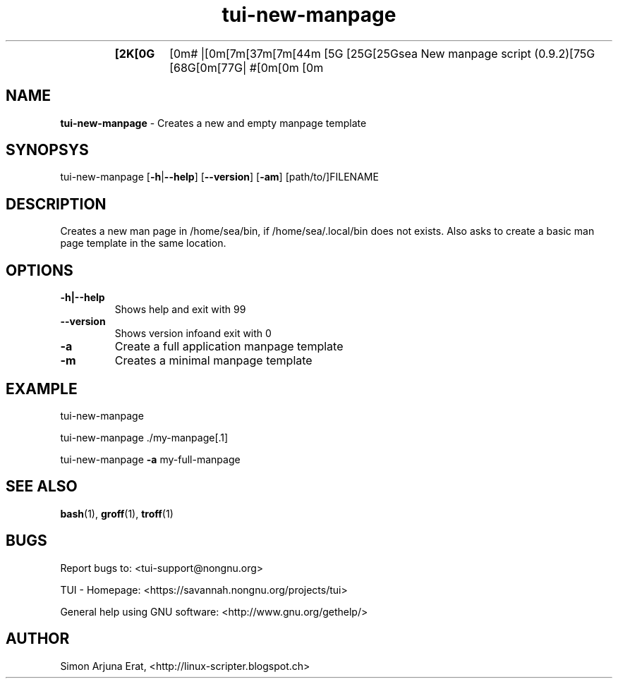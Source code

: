 .\" Text automatically generated by txt2man
.TH tui-new-manpage 1 "27 November 2015" "TUI 0.9.0e" "TUI Manual"
.RS
.TP
.B
[2K[0G[0m# |[0m[7m[37m[7m[44m
[5G [25G[25Gsea New manpage script (0.9.2)[75G [68G[0m[77G| #[0m[0m
[0m
.SH NAME
\fBtui-new-manpage \fP- Creates a new and empty manpage template
\fB
.SH SYNOPSYS
tui-new-manpage [\fB-h\fP|\fB--help\fP] [\fB--version\fP] [\fB-am\fP] [path/to/]FILENAME
.SH DESCRIPTION
Creates a new man page in /home/sea/bin, if /home/sea/.local/bin does not exists.
Also asks to create a basic man page template in the same location.
.SH OPTIONS
.TP
.B
\fB-h\fP|\fB--help\fP
Shows help and exit with 99
.TP
.B
\fB--version\fP
Shows version infoand exit with 0
.TP
.B
\fB-a\fP
Create a full application manpage template
.TP
.B
\fB-m\fP
Creates a minimal manpage template
.SH EXAMPLE

tui-new-manpage
.PP
tui-new-manpage ./my-manpage[.1]
.PP
tui-new-manpage \fB-a\fP my-full-manpage
.SH SEE ALSO
\fBbash\fP(1), \fBgroff\fP(1), \fBtroff\fP(1)
.SH BUGS
Report bugs to: <tui-support@nongnu.org>
.PP
TUI - Homepage: <https://savannah.nongnu.org/projects/tui>
.PP
General help using GNU software: <http://www.gnu.org/gethelp/>
.SH AUTHOR
Simon Arjuna Erat, <http://linux-scripter.blogspot.ch>
